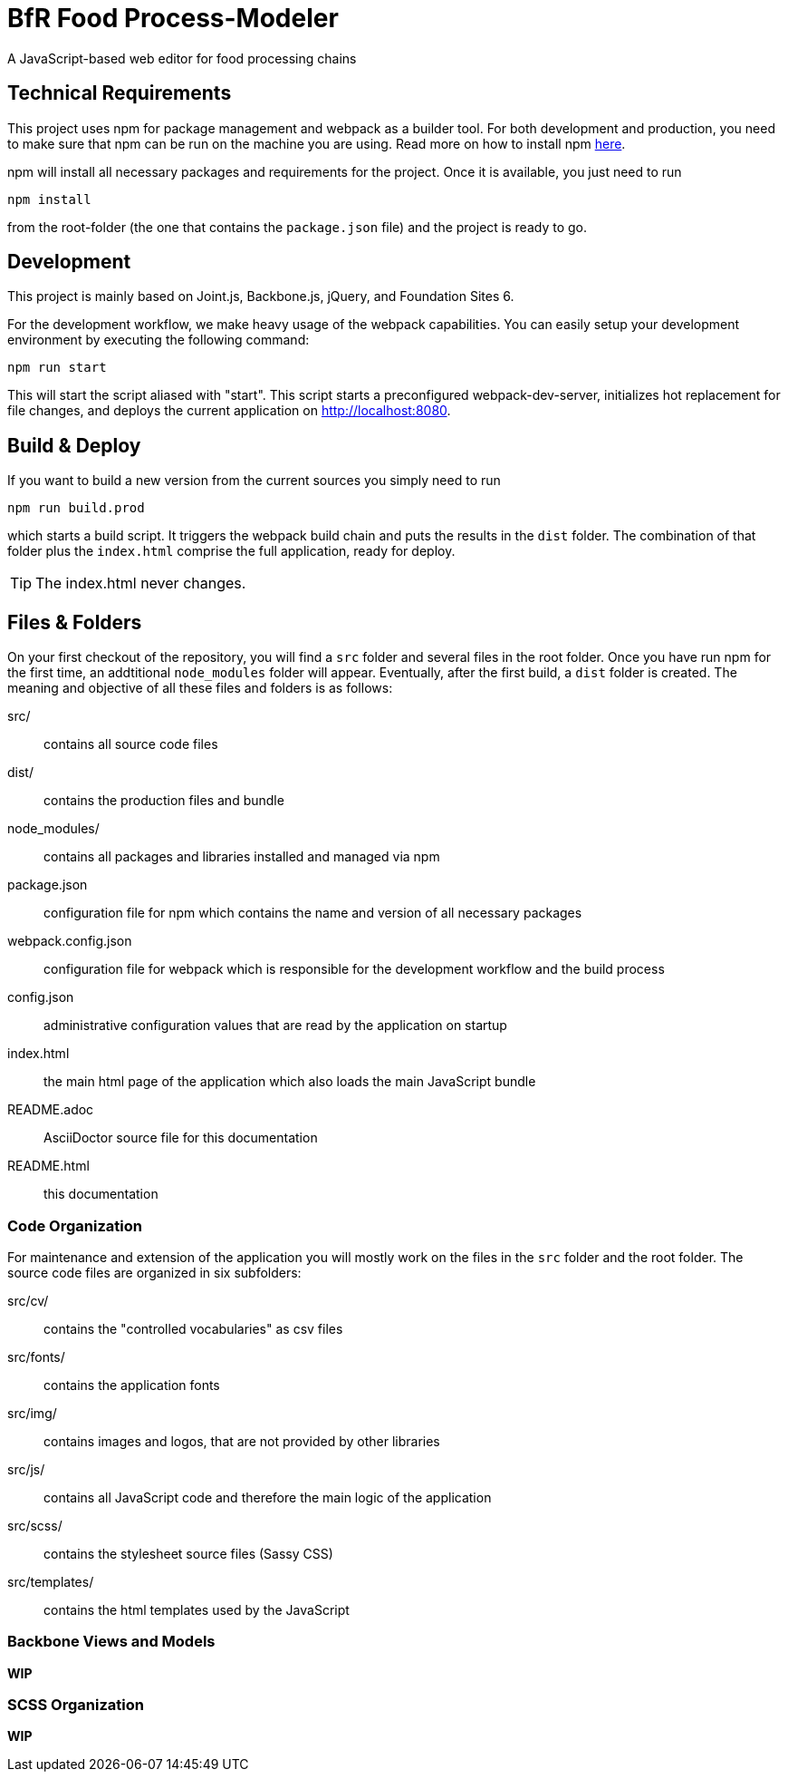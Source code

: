 = BfR Food Process-Modeler
A JavaScript-based web editor for food processing chains
:icons: font

== Technical Requirements
This project uses npm for package management and webpack as a builder tool. For both development and production, you need to make sure that npm can be run on the machine you are using. Read more on how to install npm http://blog.npmjs.org/post/85484771375/how-to-install-npm[here].

npm will install all necessary packages and requirements for the project. Once it is available, you just need to run

[source,npm]
----
npm install
----
from the root-folder (the one that contains the `package.json` file) and the project is ready to go.

== Development
This project is mainly based on Joint.js, Backbone.js, jQuery, and Foundation Sites 6.

For the development workflow, we make heavy usage of the webpack capabilities. You can easily setup your development environment by executing the following command:

[source,npm]
----
npm run start
----

This will start the script aliased with "start". This script starts a preconfigured webpack-dev-server, initializes hot replacement for file changes, and deploys the current application on http://localhost:8080.

== Build & Deploy
If you want to build a new version from the current sources you simply need to run

[source,npm]
----
npm run build.prod
----

which starts a build script. It triggers the webpack build chain and puts the results in the `dist` folder. The combination of that folder plus the `index.html` comprise the full application, ready for deploy.

[TIP]
The index.html never changes.

== Files & Folders
On your first checkout of the repository, you will find a `src` folder and several files in the root folder. Once you have run npm for the first time, an addtitional `node_modules` folder will appear. Eventually, after the first build, a `dist` folder is created. The meaning and objective of all these files and folders is as follows:

src/:: contains all source code files
dist/:: contains the production files and bundle
node_modules/:: contains all packages and libraries installed and managed via npm
package.json:: configuration file for npm which contains the name and version of all necessary packages
webpack.config.json:: configuration file for webpack which is responsible for the development workflow and the build process
config.json:: administrative configuration values that are read by the application on startup
index.html:: the main html page of the application which also loads the main JavaScript bundle
README.adoc:: AsciiDoctor source file for this documentation
README.html:: this documentation

=== Code Organization

For maintenance and extension of the application you will mostly work on the files in the `src` folder and the root folder. The source code files are organized in six subfolders:

src/cv/:: contains the "controlled vocabularies" as csv files
src/fonts/:: contains the application fonts
src/img/:: contains images and logos, that are not provided by other libraries
src/js/:: contains all JavaScript code and therefore the main logic of the application
src/scss/:: contains the stylesheet source files (Sassy CSS)
src/templates/:: contains the html templates used by the JavaScript

=== Backbone Views and Models
**WIP**

=== SCSS Organization
**WIP**
